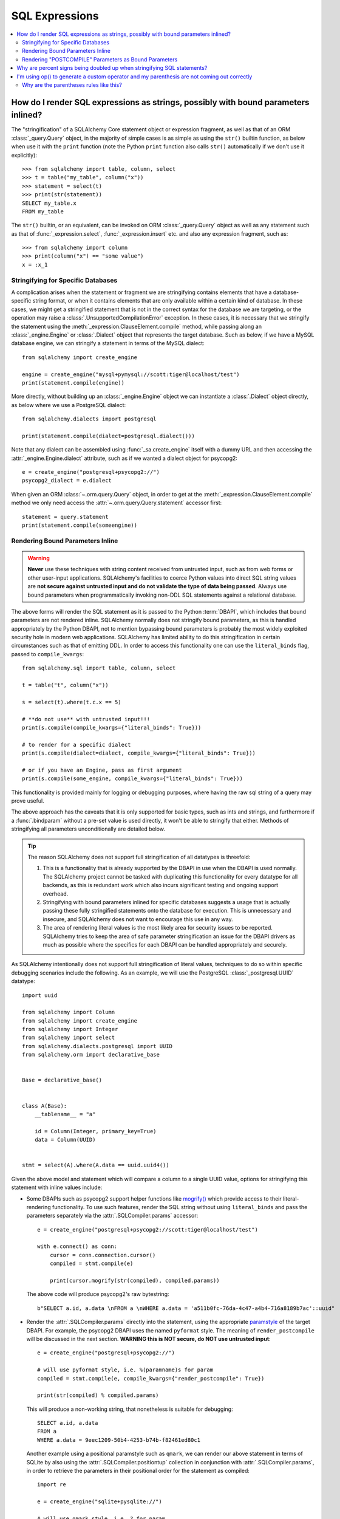 SQL Expressions
===============

.. contents::
    :local:
    :class: faq
    :backlinks: none

.. _faq_sql_expression_string:

How do I render SQL expressions as strings, possibly with bound parameters inlined?
------------------------------------------------------------------------------------

The "stringification" of a SQLAlchemy Core statement object or
expression fragment, as well as that of an ORM :class:`_query.Query` object,
in the majority of simple cases is as simple as using
the ``str()`` builtin function, as below when use it with the ``print``
function (note the Python ``print`` function also calls ``str()`` automatically
if we don't use it explicitly)::

    >>> from sqlalchemy import table, column, select
    >>> t = table("my_table", column("x"))
    >>> statement = select(t)
    >>> print(str(statement))
    SELECT my_table.x
    FROM my_table

The ``str()`` builtin, or an equivalent, can be invoked on ORM
:class:`_query.Query`  object as well as any statement such as that of
:func:`_expression.select`, :func:`_expression.insert` etc. and also any expression fragment, such
as::

    >>> from sqlalchemy import column
    >>> print(column("x") == "some value")
    x = :x_1

Stringifying for Specific Databases
^^^^^^^^^^^^^^^^^^^^^^^^^^^^^^^^^^^

A complication arises when the statement or fragment we are stringifying
contains elements that have a database-specific string format, or when it
contains elements that are only available within a certain kind of database.
In these cases, we might get a stringified statement that is not in the correct
syntax for the database we are targeting, or the operation may raise a
:class:`.UnsupportedCompilationError` exception.   In these cases, it is
necessary that we stringify the statement using the
:meth:`_expression.ClauseElement.compile` method, while passing along an :class:`_engine.Engine`
or :class:`.Dialect` object that represents the target database.  Such as
below, if we have a MySQL database engine, we can stringify a statement in
terms of the MySQL dialect::

    from sqlalchemy import create_engine

    engine = create_engine("mysql+pymysql://scott:tiger@localhost/test")
    print(statement.compile(engine))

More directly, without building up an :class:`_engine.Engine` object we can
instantiate a :class:`.Dialect` object directly, as below where we
use a PostgreSQL dialect::

    from sqlalchemy.dialects import postgresql

    print(statement.compile(dialect=postgresql.dialect()))

Note that any dialect can be assembled using :func:`_sa.create_engine` itself
with a dummy URL and then accessing the :attr:`_engine.Engine.dialect` attribute,
such as if we wanted a dialect object for psycopg2::

    e = create_engine("postgresql+psycopg2://")
    psycopg2_dialect = e.dialect

When given an ORM :class:`~.orm.query.Query` object, in order to get at the
:meth:`_expression.ClauseElement.compile`
method we only need access the :attr:`~.orm.query.Query.statement`
accessor first::

    statement = query.statement
    print(statement.compile(someengine))

Rendering Bound Parameters Inline
^^^^^^^^^^^^^^^^^^^^^^^^^^^^^^^^^

.. warning:: **Never** use these techniques with string content received from
   untrusted input, such as from web forms or other user-input applications.
   SQLAlchemy's facilities to  coerce Python values into direct SQL string
   values are **not secure against untrusted input and do not validate the type
   of data being passed**. Always use bound parameters when programmatically
   invoking non-DDL SQL statements against a relational database.

The above forms will render the SQL statement as it is passed to the Python
:term:`DBAPI`, which includes that bound parameters are not rendered inline.
SQLAlchemy normally does not stringify bound parameters, as this is handled
appropriately by the Python DBAPI, not to mention bypassing bound
parameters is probably the most widely exploited security hole in
modern web applications.   SQLAlchemy has limited ability to do this
stringification in certain circumstances such as that of emitting DDL.
In order to access this functionality one can use the ``literal_binds``
flag, passed to ``compile_kwargs``::

    from sqlalchemy.sql import table, column, select

    t = table("t", column("x"))

    s = select(t).where(t.c.x == 5)

    # **do not use** with untrusted input!!!
    print(s.compile(compile_kwargs={"literal_binds": True}))

    # to render for a specific dialect
    print(s.compile(dialect=dialect, compile_kwargs={"literal_binds": True}))

    # or if you have an Engine, pass as first argument
    print(s.compile(some_engine, compile_kwargs={"literal_binds": True}))

This functionality is provided mainly for logging or debugging purposes, where
having the raw sql string of a query may prove useful.

The above approach has the caveats that it is only supported for basic types,
such as ints and strings, and furthermore if a :func:`.bindparam` without a
pre-set value is used directly, it won't be able to stringify that either.
Methods of stringifying all parameters unconditionally are detailed below.

.. tip::

   The reason SQLAlchemy does not support full stringification of all
   datatypes is threefold:

   1. This is a functionality that is already supported by the DBAPI in use
      when the DBAPI is used normally.   The SQLAlchemy project cannot be
      tasked with duplicating this functionality for every datatype for
      all backends, as this is redundant work which also incurs significant
      testing and ongoing support overhead.

   2. Stringifying with bound parameters inlined for specific databases
      suggests a usage that is actually passing these fully stringified
      statements onto the database for execution. This is unnecessary and
      insecure, and SQLAlchemy does not want to encourage this use in any
      way.

   3. The area of rendering literal values is the most likely area for
      security issues to be reported.  SQLAlchemy tries to keep the area of
      safe parameter stringification an issue for the DBAPI drivers as much
      as possible where the specifics for each DBAPI can be handled
      appropriately and securely.

As SQLAlchemy intentionally does not support full stringification of literal
values, techniques to do so within specific debugging scenarios include the
following. As an example, we will use the PostgreSQL :class:`_postgresql.UUID`
datatype::

    import uuid

    from sqlalchemy import Column
    from sqlalchemy import create_engine
    from sqlalchemy import Integer
    from sqlalchemy import select
    from sqlalchemy.dialects.postgresql import UUID
    from sqlalchemy.orm import declarative_base


    Base = declarative_base()


    class A(Base):
        __tablename__ = "a"

        id = Column(Integer, primary_key=True)
        data = Column(UUID)


    stmt = select(A).where(A.data == uuid.uuid4())

Given the above model and statement which will compare a column to a single
UUID value, options for stringifying this statement with inline values
include:

* Some DBAPIs such as psycopg2 support helper functions like
  `mogrify() <https://www.psycopg.org/docs/cursor.html#cursor.mogrify>`_ which
  provide access to their literal-rendering functionality.   To use such
  features, render the SQL string without using ``literal_binds`` and pass
  the parameters separately via the :attr:`.SQLCompiler.params` accessor::

      e = create_engine("postgresql+psycopg2://scott:tiger@localhost/test")

      with e.connect() as conn:
          cursor = conn.connection.cursor()
          compiled = stmt.compile(e)

          print(cursor.mogrify(str(compiled), compiled.params))

  The above code will produce psycopg2's raw bytestring::

      b"SELECT a.id, a.data \nFROM a \nWHERE a.data = 'a511b0fc-76da-4c47-a4b4-716a8189b7ac'::uuid"

* Render the :attr:`.SQLCompiler.params` directly into the statement, using
  the appropriate `paramstyle <https://www.python.org/dev/peps/pep-0249/#paramstyle>`_
  of the target DBAPI.  For example, the psycopg2 DBAPI uses the named ``pyformat``
  style.  The meaning of ``render_postcompile`` will be discussed in the next
  section.   **WARNING this is NOT secure, do NOT use untrusted input**::

    e = create_engine("postgresql+psycopg2://")

    # will use pyformat style, i.e. %(paramname)s for param
    compiled = stmt.compile(e, compile_kwargs={"render_postcompile": True})

    print(str(compiled) % compiled.params)

  This will produce a non-working string, that nonetheless is suitable for
  debugging::

    SELECT a.id, a.data
    FROM a
    WHERE a.data = 9eec1209-50b4-4253-b74b-f82461ed80c1

  Another example using a positional paramstyle such as ``qmark``, we can render
  our above statement in terms of SQLite by also using the
  :attr:`.SQLCompiler.positiontup` collection in conjunction with
  :attr:`.SQLCompiler.params`, in order to retrieve the parameters in
  their positional order for the statement as compiled::

    import re

    e = create_engine("sqlite+pysqlite://")

    # will use qmark style, i.e. ? for param
    compiled = stmt.compile(e, compile_kwargs={"render_postcompile": True})

    # params in positional order
    params = (repr(compiled.params[name]) for name in compiled.positiontup)

    print(re.sub(r"\?", lambda m: next(params), str(compiled)))

  The above snippet prints::

    SELECT a.id, a.data
    FROM a
    WHERE a.data = UUID('1bd70375-db17-4d8c-94f1-fc2ef3aada26')

* Use the :ref:`sqlalchemy.ext.compiler_toplevel` extension to render
  :class:`_sql.BindParameter` objects in a custom way when a user-defined
  flag is present.  This flag is sent through the ``compile_kwargs``
  dictionary like any other flag::

    from sqlalchemy.ext.compiler import compiles
    from sqlalchemy.sql.expression import BindParameter


    @compiles(BindParameter)
    def _render_literal_bindparam(element, compiler, use_my_literal_recipe=False, **kw):
        if not use_my_literal_recipe:
            # use normal bindparam processing
            return compiler.visit_bindparam(element, **kw)

        # if use_my_literal_recipe was passed to compiler_kwargs,
        # render the value directly
        return repr(element.value)


    e = create_engine("postgresql+psycopg2://")
    print(stmt.compile(e, compile_kwargs={"use_my_literal_recipe": True}))

  The above recipe will print::

    SELECT a.id, a.data
    FROM a
    WHERE a.data = UUID('47b154cd-36b2-42ae-9718-888629ab9857')

* For type-specific stringification that's built into a model or a statement, the
  :class:`_types.TypeDecorator` class may be used to provide custom stringification
  of any datatype using the :meth:`.TypeDecorator.process_literal_param` method::

    from sqlalchemy import TypeDecorator


    class UUIDStringify(TypeDecorator):
        impl = UUID

        def process_literal_param(self, value, dialect):
            return repr(value)

  The above datatype needs to be used either explicitly within the model
  or locally within the statement using :func:`_sql.type_coerce`, such as ::

    from sqlalchemy import type_coerce

    stmt = select(A).where(type_coerce(A.data, UUIDStringify) == uuid.uuid4())

    print(stmt.compile(e, compile_kwargs={"literal_binds": True}))

  Again printing the same form::

    SELECT a.id, a.data
    FROM a
    WHERE a.data = UUID('47b154cd-36b2-42ae-9718-888629ab9857')

Rendering "POSTCOMPILE" Parameters as Bound Parameters
^^^^^^^^^^^^^^^^^^^^^^^^^^^^^^^^^^^^^^^^^^^^^^^^^^^^^^^^

SQLAlchemy includes a variant on a bound parameter known as
:paramref:`_sql.BindParameter.expanding`, which is a "late evaluated" parameter
that is rendered in an intermediary state when a SQL construct is compiled,
which is then further processed at statement execution time when the actual
known values are passed.   "Expanding" parameters are used for
:meth:`_sql.ColumnOperators.in_` expressions by default so that the SQL
string can be safely cached independently of the actual lists of values
being passed to a particular invocation of :meth:`_sql.ColumnOperators.in_`::

  >>> stmt = select(A).where(A.id.in_[1, 2, 3])

To render the IN clause with real bound parameter symbols, use the
``render_postcompile=True`` flag with :meth:`_sql.ClauseElement.compile`::

  >>> e = create_engine("postgresql+psycopg2://")
  >>> print(stmt.compile(e, compile_kwargs={"render_postcompile": True}))
  SELECT a.id, a.data
  FROM a
  WHERE a.id IN (%(id_1_1)s, %(id_1_2)s, %(id_1_3)s)

The ``literal_binds`` flag, described in the previous section regarding
rendering of bound parameters, automatically sets ``render_postcompile`` to
True, so for a statement with simple ints/strings, these can be stringified
directly::

  # render_postcompile is implied by literal_binds
  >>> print(stmt.compile(e, compile_kwargs={"literal_binds": True}))
  SELECT a.id, a.data
  FROM a
  WHERE a.id IN (1, 2, 3)

The :attr:`.SQLCompiler.params` and :attr:`.SQLCompiler.positiontup` are
also compatible with ``render_postcompile``, so that
the previous recipes for rendering inline bound parameters will work here
in the same way, such as SQLite's positional form::

  >>> u1, u2, u3 = uuid.uuid4(), uuid.uuid4(), uuid.uuid4()
  >>> stmt = select(A).where(A.data.in_([u1, u2, u3]))

  >>> import re
  >>> e = create_engine("sqlite+pysqlite://")
  >>> compiled = stmt.compile(e, compile_kwargs={"render_postcompile": True})
  >>> params = (repr(compiled.params[name]) for name in compiled.positiontup)
  >>> print(re.sub(r"\?", lambda m: next(params), str(compiled)))
  SELECT a.id, a.data
  FROM a
  WHERE a.data IN (UUID('aa1944d6-9a5a-45d5-b8da-0ba1ef0a4f38'), UUID('a81920e6-15e2-4392-8a3c-d775ffa9ccd2'), UUID('b5574cdb-ff9b-49a3-be52-dbc89f087bfa'))

.. warning::

    Remember, **all** of the above code recipes which stringify literal
    values, bypassing the use of bound parameters when sending statements
    to the database, are **only to be used when**:

    1. the use is **debugging purposes only**

    2. the string **is not to be passed to a live production database**

    3. only with **local, trusted input**

    The above recipes for stringification of literal values are **not secure in
    any way and should never be used against production databases**.

.. _faq_sql_expression_percent_signs:

Why are percent signs being doubled up when stringifying SQL statements?
------------------------------------------------------------------------

Many :term:`DBAPI` implementations make use of the ``pyformat`` or ``format``
`paramstyle <https://www.python.org/dev/peps/pep-0249/#paramstyle>`_, which
necessarily involve percent signs in their syntax.  Most DBAPIs that do this
expect percent signs used for other reasons to be doubled up (i.e. escaped) in
the string form of the statements used, e.g.::

    SELECT a, b FROM some_table WHERE a = %s AND c = %s AND num %% modulus = 0

When SQL statements are passed to the underlying DBAPI by SQLAlchemy,
substitution of bound parameters works in the same way as the Python string
interpolation operator ``%``, and in many cases the DBAPI actually uses this
operator directly.  Above, the substitution of bound parameters would then look
like::

    SELECT a, b FROM some_table WHERE a = 5 AND c = 10 AND num % modulus = 0

The default compilers for databases like PostgreSQL (default DBAPI is psycopg2)
and MySQL (default DBAPI is mysqlclient) will have this percent sign
escaping behavior::

    >>> from sqlalchemy import table, column
    >>> from sqlalchemy.dialects import postgresql
    >>> t = table("my_table", column("value % one"), column("value % two"))
    >>> print(t.select().compile(dialect=postgresql.dialect()))
    SELECT my_table."value %% one", my_table."value %% two"
    FROM my_table

When such a dialect is being used, if non-DBAPI statements are desired that
don't include bound parameter symbols, one quick way to remove the percent
signs is to simply substitute in an empty set of parameters using Python's
``%`` operator directly::

    >>> strstmt = str(t.select().compile(dialect=postgresql.dialect()))
    >>> print(strstmt % ())
    SELECT my_table."value % one", my_table."value % two"
    FROM my_table

The other is to set a different parameter style on the dialect being used; all
:class:`.Dialect` implementations accept a parameter
``paramstyle`` which will cause the compiler for that
dialect to use the given parameter style.  Below, the very common ``named``
parameter style is set within the dialect used for the compilation so that
percent signs are no longer significant in the compiled form of SQL, and will
no longer be escaped::

    >>> print(t.select().compile(dialect=postgresql.dialect(paramstyle="named")))
    SELECT my_table."value % one", my_table."value % two"
    FROM my_table


.. _faq_sql_expression_op_parenthesis:

I'm using op() to generate a custom operator and my parenthesis are not coming out correctly
---------------------------------------------------------------------------------------------

The :meth:`.Operators.op` method allows one to create a custom database operator
otherwise not known by SQLAlchemy::

    >>> print(column("q").op("->")(column("p")))
    q -> p

However, when using it on the right side of a compound expression, it doesn't
generate parenthesis as we expect::

    >>> print((column("q1") + column("q2")).op("->")(column("p")))
    q1 + q2 -> p

Where above, we probably want ``(q1 + q2) -> p``.

The solution to this case is to set the precedence of the operator, using
the :paramref:`.Operators.op.precedence` parameter, to a high
number, where 100 is the maximum value, and the highest number used by any
SQLAlchemy operator is currently 15::

    >>> print((column("q1") + column("q2")).op("->", precedence=100)(column("p")))
    (q1 + q2) -> p

We can also usually force parenthesization around a binary expression (e.g.
an expression that has left/right operands and an operator) using the
:meth:`_expression.ColumnElement.self_group` method::

    >>> print((column("q1") + column("q2")).self_group().op("->")(column("p")))
    (q1 + q2) -> p

Why are the parentheses rules like this?
^^^^^^^^^^^^^^^^^^^^^^^^^^^^^^^^^^^^^^^^

A lot of databases barf when there are excessive parenthesis or when
parenthesis are in unusual places they doesn't expect, so SQLAlchemy does not
generate parenthesis based on groupings, it uses operator precedence and if the
operator is known to be associative, so that parenthesis are generated
minimally. Otherwise, an expression like::

    column("a") & column("b") & column("c") & column("d")

would produce::

    (((a AND b) AND c) AND d)

which is fine but would probably annoy people (and be reported as a bug). In
other cases, it leads to things that are more likely to confuse databases or at
the very least readability, such as::

    column("q", ARRAY(Integer, dimensions=2))[5][6]

would produce::

    ((q[5])[6])

There are also some edge cases where we get things like ``"(x) = 7"`` and databases
really don't like that either.  So parenthesization doesn't naively
parenthesize, it uses operator precedence and associativity to determine
groupings.

For :meth:`.Operators.op`, the value of precedence defaults to zero.

What if we defaulted the value of :paramref:`.Operators.op.precedence` to 100,
e.g. the highest?  Then this expression makes more parenthesis, but is
otherwise OK, that is, these two are equivalent::

    >>> print((column("q") - column("y")).op("+", precedence=100)(column("z")))
    (q - y) + z
    >>> print((column("q") - column("y")).op("+")(column("z")))
    q - y + z

but these two are not::

    >>> print(column("q") - column("y").op("+", precedence=100)(column("z")))
    q - y + z
    >>> print(column("q") - column("y").op("+")(column("z")))
    q - (y + z)

For now, it's not clear that as long as we are doing parenthesization based on
operator precedence and associativity, if there is really a way to parenthesize
automatically for a generic operator with no precedence given that is going to
work in all cases, because sometimes you want a custom op to have a lower
precedence than the other operators and sometimes you want it to be higher.

It is possible that maybe if the "binary" expression above forced the use of
the ``self_group()`` method when ``op()`` is called, making the assumption that
a compound expression on the left side can always be parenthesized harmlessly.
Perhaps this change can be made at some point, however for the time being
keeping the parenthesization rules more internally consistent seems to be
the safer approach.

